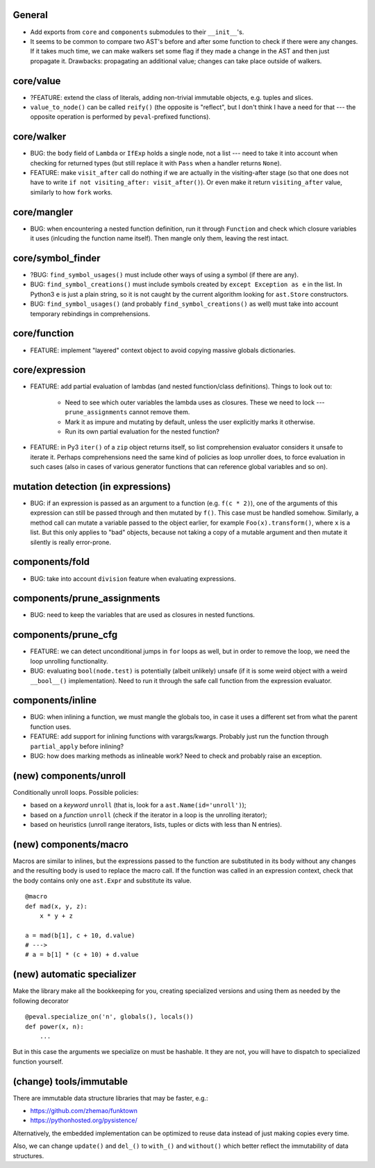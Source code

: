 General
-------

* Add exports from ``core`` and ``components`` submodules to their ``__init__``'s.
* It seems to be common to compare two AST's before and after some function to check if there were any changes. If it takes much time, we can make walkers set some flag if they made a change in the AST and then just propagate it. Drawbacks: propagating an additional value; changes can take place outside of walkers.


core/value
----------

* ?FEATURE: extend the class of literals, adding non-trivial immutable objects, e.g. tuples and slices.
* ``value_to_node()`` can be called ``reify()`` (the opposite is "reflect", but I don't think I have a need for that --- the opposite operation is performed by ``peval``-prefixed functions).


core/walker
-----------

* BUG: the ``body`` field of ``Lambda`` or ``IfExp`` holds a single node, not a list --- need to take it into account when checking for returned types (but still replace it with ``Pass`` when a handler returns ``None``).
* FEATURE: make ``visit_after`` call do nothing if we are actually in the visiting-after stage (so that one does not have to write ``if not visiting_after: visit_after()``). Or even make it return ``visiting_after`` value, similarly to how ``fork`` works.


core/mangler
------------

* BUG: when encountering a nested function definition, run it through ``Function`` and check which closure variables it uses (inlcuding the function name itself).
  Then mangle only them, leaving the rest intact.


core/symbol_finder
------------------

* ?BUG: ``find_symbol_usages()`` must include other ways of using a symbol (if there are any).
* BUG: ``find_symbol_creations()`` must include symbols created by ``except Exception as e`` in the list.
  In Python3 ``e`` is just a plain string, so it is not caught by the current algorithm looking for ``ast.Store`` constructors.
* BUG: ``find_symbol_usages()`` (and probably ``find_symbol_creations()`` as well) must take into account temporary rebindings in comprehensions.


core/function
-------------

* FEATURE: implement "layered" context object to avoid copying massive globals dictionaries.


core/expression
---------------

* FEATURE: add partial evaluation of lambdas (and nested function/class definitions).
  Things to look out to:

    * Need to see which outer variables the lambda uses as closures.
      These we need to lock --- ``prune_assignments`` cannot remove them.
    * Mark it as impure and mutating by default, unless the user explicitly marks it otherwise.
    * Run its own partial evaluation for the nested function?

* FEATURE: in Py3 ``iter()`` of a ``zip`` object returns itself, so list comprehension evaluator considers it unsafe to iterate it.
  Perhaps comprehensions need the same kind of policies as loop unroller does, to force evaluation in such cases (also in cases of various generator functions that can reference global variables and so on).


mutation detection (in expressions)
-----------------------------------

* BUG: if an expression is passed as an argument to a function (e.g. ``f(c * 2)``), one of the arguments of this expression can still be passed through and then mutated by ``f()``.
  This case must be handled somehow.
  Similarly, a method call can mutate a variable passed to the object earlier, for example ``Foo(x).transform()``, where ``x`` is a list.
  But this only applies to "bad" objects, because not taking a copy of a mutable argument and then mutate it silently is really error-prone.


components/fold
---------------

* BUG: take into account ``division`` feature when evaluating expressions.


components/prune_assignments
----------------------------

* BUG: need to keep the variables that are used as closures in nested functions.


components/prune_cfg
--------------------

* FEATURE: we can detect unconditional jumps in ``for`` loops as well, but in order to remove the loop, we need the loop unrolling functionality.
* BUG: evaluating ``bool(node.test)`` is potentially (albeit unlikely) unsafe (if it is some weird object with a weird ``__bool__()`` implementation).
  Need to run it through the safe call function from the expression evaluator.


components/inline
-----------------

* BUG: when inlining a function, we must mangle the globals too, in case it uses a different set from what the parent function uses.
* FEATURE: add support for inlining functions with varargs/kwargs.
  Probably just run the function through ``partial_apply`` before inlining?
* BUG: how does marking methods as inlineable work? Need to check and probably raise an exception.


(new) components/unroll
-----------------------

Conditionally unroll loops.
Possible policies:

* based on a *keyword* ``unroll`` (that is, look for a ``ast.Name(id='unroll')``);
* based on a *function* ``unroll`` (check if the iterator in a loop is the unrolling iterator);
* based on heuristics (unroll range iterators, lists, tuples or dicts with less than N entries).


(new) components/macro
----------------------

Macros are similar to inlines, but the expressions passed to the function are substituted in its body without any changes and the resulting body is used to replace the macro call.
If the function was called in an expression context, check that the body contains only one ``ast.Expr`` and substitute its value.

::

    @macro
    def mad(x, y, z):
        x * y + z

    a = mad(b[1], c + 10, d.value)
    # --->
    # a = b[1] * (c + 10) + d.value


(new) automatic specializer
---------------------------

Make the library make all the bookkeeping for you, creating specialized versions and using them as needed by the following decorator

::

    @peval.specialize_on('n', globals(), locals())
    def power(x, n):
        ...

But in this case the arguments we specialize on must be hashable. It they
are not, you will have to dispatch to specialized function yourself.


(change) tools/immutable
------------------------

There are immutable data structure libraries that may be faster, e.g.:

* https://github.com/zhemao/funktown
* https://pythonhosted.org/pysistence/

Alternatively, the embedded implementation can be optimized to reuse data instead of just making copies every time.

Also, we can change ``update()`` and ``del_()`` to ``with_()`` and ``without()`` which better reflect the immutability of data structures.
